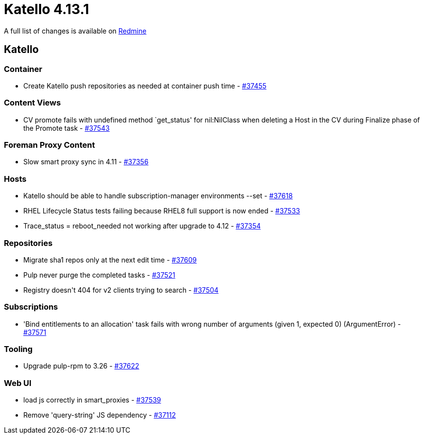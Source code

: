 = Katello 4.13.1

A full list of changes is available on https://projects.theforeman.org/issues?set_filter=1&sort=id%3Adesc&status_id=closed&f%5B%5D=cf_12&op%5Bcf_12%5D=%3D&v%5Bcf_12%5D%5B%5D=1857[Redmine]

== Katello

=== Container

* pass:[Create Katello push repositories as needed at container push time] - https://projects.theforeman.org/issues/37455[#37455]

=== Content Views

* pass:[CV promote fails with undefined method `get_status' for nil:NilClass when deleting a Host in the CV during Finalize phase of the Promote task] - https://projects.theforeman.org/issues/37543[#37543]

=== Foreman Proxy Content

* pass:[Slow smart proxy sync in 4.11] - https://projects.theforeman.org/issues/37356[#37356]

=== Hosts

* pass:[Katello should be able to handle subscription-manager environments --set] - https://projects.theforeman.org/issues/37618[#37618]
* pass:[RHEL Lifecycle Status tests failing because RHEL8 full support is now ended] - https://projects.theforeman.org/issues/37533[#37533]
* pass:[Trace_status = reboot_needed not working after upgrade to 4.12] - https://projects.theforeman.org/issues/37354[#37354]

=== Repositories

* pass:[Migrate sha1 repos only at the next edit time] - https://projects.theforeman.org/issues/37609[#37609]
* pass:[Pulp never purge the completed tasks] - https://projects.theforeman.org/issues/37521[#37521]
* pass:[Registry doesn't 404 for v2 clients trying to search] - https://projects.theforeman.org/issues/37504[#37504]

=== Subscriptions

* pass:['Bind entitlements to an allocation' task fails with wrong number of arguments (given 1, expected 0) (ArgumentError)] - https://projects.theforeman.org/issues/37571[#37571]

=== Tooling

* pass:[Upgrade pulp-rpm to 3.26] - https://projects.theforeman.org/issues/37622[#37622]

=== Web UI

* pass:[load js correctly in smart_proxies] - https://projects.theforeman.org/issues/37539[#37539]
* pass:[Remove 'query-string' JS dependency] - https://projects.theforeman.org/issues/37112[#37112]
